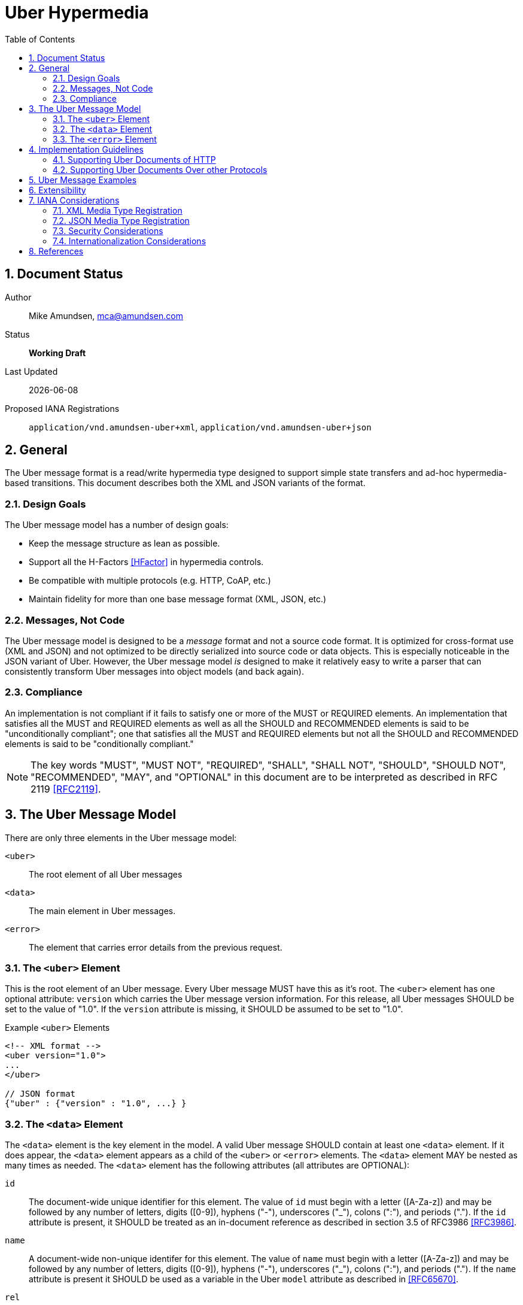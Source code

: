 Uber Hypermedia
===============
:toc:
:numbered:

== Document Status
Author::
  Mike Amundsen, mca@amundsen.com
Status::
  *[white red-background]#Working Draft#*
  
////
  *[white blue-background]#Submitted to IANA#*
  *[white green-background]#Approved by IANA#*
////
  
Last Updated::
  {docdate}
Proposed IANA Registrations::
  +application/vnd.amundsen-uber+xml+, +application/vnd.amundsen-uber+json+
  
== General
The Uber message format is a read/write hypermedia type designed to support simple state transfers and ad-hoc hypermedia-based transitions. This document describes both the XML and JSON variants of the format.

=== Design Goals
The Uber message model has a number of design goals:

 * Keep the message structure as lean as possible.
 * Support all the H-Factors <<hfactor,[HFactor]>> in hypermedia controls.
 * Be compatible with multiple protocols (e.g. HTTP, CoAP, etc.)
 * Maintain fidelity for more than one base message format (XML, JSON, etc.)

=== Messages, Not Code
The Uber message model is designed to be a 'message' format and not a source code format. It is optimized for cross-format use (XML and JSON) and not optimized to be directly serialized into source code or data objects. This is especially noticeable in the JSON variant of Uber. However, the Uber message model 'is' designed to make it relatively easy to write a parser that can consistently transform Uber messages into object models (and back again). 

=== Compliance
An implementation is not compliant if it fails to satisfy one or more of the MUST or REQUIRED elements. An implementation that satisfies all the MUST and REQUIRED elements as well as all the SHOULD and RECOMMENDED elements is said to be "unconditionally compliant"; one that satisfies all the MUST and REQUIRED elements but not all the SHOULD and RECOMMENDED elements is said to be "conditionally compliant."

[NOTE]
====
The key words "MUST", "MUST NOT", "REQUIRED", "SHALL", "SHALL NOT", "SHOULD", "SHOULD NOT", "RECOMMENDED", "MAY", and "OPTIONAL" in this document are to be interpreted as described in RFC 2119 <<rfc2119,[RFC2119]>>.
====

== The Uber Message Model
There are only three elements in the Uber message model:

+<uber>+::
  The root element of all Uber messages
+<data>+::
  The main element in Uber messages. 
+<error>+::
  The element that carries error details from the previous request.
  
=== The +<uber>+ Element
This is the root element of an Uber message. Every Uber message MUST have this as it's root. The +<uber>+ element has one optional attribute: +version+ which carries the Uber message version information. For this release, all Uber messages SHOULD be set to the value of "1.0". If the +version+ attribute is missing, it SHOULD be assumed to be set to "1.0".

.Example +<uber>+ Elements
----
<!-- XML format -->
<uber version="1.0">
...
</uber>

// JSON format
{"uber" : {"version" : "1.0", ...} }
----  

=== The +<data>+ Element
The +<data>+ element is the key element in the model. A valid Uber message SHOULD contain at least one +<data>+ element. If it does appear, the +<data>+ element appears as a child of the +<uber>+ or +<error>+ elements. The +<data>+ element MAY be nested as many times as needed. The +<data>+ element has the following attributes (all attributes are OPTIONAL):

+id+::
  The document-wide unique identifier for this element. The value of +id+ must begin with a letter ([A-Za-z]) and may be followed by any number of letters, digits ([0-9]), hyphens ("-"), underscores ("_"), colons (":"), and periods ("."). If the +id+ attribute is present, it SHOULD be treated as an in-document reference as described in section 3.5 of RFC3986 <<rfc3986,[RFC3986]>>.
  
+name+::
  A document-wide non-unique identifer for this element. The value of +name+ must begin with a letter ([A-Za-z]) and may be followed by any number of letters, digits ([0-9]), hyphens ("-"), underscores ("_"), colons (":"), and periods ("."). If the +name+ attribute is present it SHOULD be used as a variable in the Uber +model+ attribute as described in <<rfc6570,[RFC65670]>>.
  
+rel+::
  Contains a space-separated list of link relation values. These values SHOULD conform to those described in RFC5988 <<rfc5988, [RFC5988]>>.
  
+url+::
  A resolvable URL associated with this element. The value SHOULD conform to that described in RFC3986 <<rfc3986,[RFC3986]>>.
  
+action+::
  The network request verb associated with this element. The list of valid values for this element are:

  * +append+ : An unsafe, non-idempotent request to add a new item (e.g. +HTTP.POST+)
  * +diff+ : An unsafe, non-idemponent request to modify parts of an existing item (e.g. +HTTP.PATCH+)
  * +read+ : A safe, idempotent request (e.g. +HTTP.GET+)
  * +remove+ : An unsafe, idempontent request to delete an existing item (e.g. +HTTP.DELETE+)
  * +update+ : An unsafe, idemponent request to modify a complete existing item (e.g. +HTTP.PUT+)

When the +<data>+ element has a +url+ attribute but no +action+ attribute, it SHOULD be assumed the +action+ attribute is set to +read+. Any value other than those listed here SHOULD be treated as +read+.
  
+transclude+::
  Indicates whether the content that is returned from the URL should be embedded within the currently loaded document (+transclude="true"+) or treated as a 'navigation' to a new document (+transclude="false"+). If the attribute is missing, it SHOULD be assumed to be set to +false+ (e.g. 'navigation').
  
+model+::
  Contains a RFC6570-compliant <<rfc6570,[RFC6570]>> string to be used to construct URL query strings or request bodies depending on the value in the +action+ attribute. If the +action+ attribute is set to +read+ or +remove+ then the +model+ is applied to the query string. If the +action+ value is set to +append+, +diff+, or +update+ then the +model+ is applied to the request body. 
  
+send-format+::
  Contains the media type identifier of the format to use when sending request bodies. If this attribute is missing the setting should be assumed to be +application/x-www-form-urlencoded+ as described in RFC1867 <<rfc1867,[RFC1867]>>. 
  
+receive-format+::
  Contains the media type identifier of the format to expect when recieving request bodies. If this attribute is missing, the setting should be assumed to be +application/vnf.uber-amundsen+xml+.
  
+value+::
  In the XML variant of the Uber mesage format, inner text of the +<data>+ element contains the value associated with that element. In the JSON variant there is a +value+ attribute that contains the associated value. It is the responsibility of the document author to make sure the contents of the +value+ attribute are properly escaped as needed (per Section 2.4 of <<REC-XML,[REC-XML]>> and Section 2.5 of <<rfc4627,[RFC4627]>>).

.Example +<data>+ Elements
----
<!-- XML format -->
<uber version="1.0">
  <data id="root">
    <data rel="self" url="http://example.org/" />
    <data name="list" rel="collection" url="http://example.org/list/">
      <data name="search" rel="search" url="http://example.org/search" model="{&title}" />
      <data name="todo" rel="item" url="http://example.org/list/1">
        <data name="title">Clean House</data>
        <data name="dueDate">2014-05-01</data>
      </data>
      <data name="todo" rel="item" url="http://example.org/list/2">
        <data name="title">Paint the fence</data>
        <data name="dueDate">2014-06-01</data>
      </data>
    </data>
  </data>
</uber>

// JSON format
{
  "uber" : 
  {
    "version" : "1.0", 
    "data" :
    [
      {
        "id" : "root", 
        "data" :
        [
          {"rel" : "self", "url" : "http://example.org/"},
          {"name" : "list", "rel" : "collection", "url" : "http://example.org/list/"},
          "data" :
          [
            {
              "name" : "search, 
              "rel" : "search",
              "url" : "http://example.org/search",
              "model" : "{&title}"
            },
            {
              "name" : "todo",
              "rel" : "item",
              "url" : "http://example.org/list/1",
              "data" : 
              [
                {"name" : "title", "value" : "Clean house"},
                {"name" : "dueDate", "value" : "2014-05-01"}
              ]
            },
            {
              "name" : "todo",
              "rel" : "item",
              "url" : "http://example.org/list/2",
              "data" : 
              [
                {"name" : "title", "value" : "Paint the fence"},
                {"name" : "dueDate", "value" : "2014-06-01"}
              ]
            }
          ]  
        ]
      }    
    ]
  }
}
----

=== The +<error>+ Element
The +<error>+ element contains any error information returned by the server regarding the previous request. The +<error>+ element has no attributes. This is an OPTIONAL element. When present, it SHOULD contain one or more +<data>+ child elements. It is the +<data>+ child elements that contains error details.

.Example +<error>+ Elements
----
<!-- XML format -->
<uber version="1.0">
  <error>
    <data name="internal-error">q1w2e3</data>
    <data name="debug-data" url="http://example.org/debug/1" />
  </error>
</uber>

// JSON format
{
  "uber" :
  {
    "version" : "1.0",
    "error" : 
    {
      "data" : 
      [
        {"name" : "internal-error", "value" : "q1w2e3"},
        {"name" : "debug-data", "url" : "http://example.org/debug/1"}
      ]
    }
  }
}
----

== Implementation Guidelines
Since the Uber messsage format was designed to work with multiple application protocols (HTTP, CoAP, etc.), there needs to be some guidelines for createing a protocol-specific implementation that supports Uber documents. Below is the HTTP guidance for Uber documents. This can be used as a guide in creating (and documenting) other protocol-specific implemenations.

=== Supporting Uber Documents of HTTP
This section decribes the details of implementing Uber support over HTTP.

==== Mapping Uber +action+ Values to HTTP Methods
When implementating support for Uber documents over HTTP one of the key details is to map the value of Uber's +action+ attribute to HTTP methods. Table #1 below provides this mapping:

.Mapping HTTP Methods to Uber +action+ values
[grid="rows", format="csv"]
[options="header"]
|====
Uber Action,HTTP Method
+append+,POST
+diff+,PATCH
+remove+,DELETE
+read+,GET
+update+,PUT
|====

==== Using Uber +model+ Values to create HTTP Query Strings
When applied to HTTP, any +model+ value associated with a +data+ element with the +action+ attribute set to +read+ or +remove+ MUST be converted into a valid query string. The follwing example shows how an Uber message snippet is converted into a valid HTTP query string:

.Converting an Uber +read+ Action into an HTTP Query String
----
<!-- Uber snippet -->
<data name="search" 
  rel="search" 
  url="http://example.org/search" 
  model="?g={givenName}&f={familyName}&e={email}" />

Assume the values supplied are:
  givenName = Mike
  familyName = Amundsen
  email = mike@example.org

*** HTTP Request ***
GET /search/?g=Mike&f=Amundsen&e=mike%40example.org HTTP/1.1
Host: example.org
Accept-Type: application/vnd.amundsen-uber+xml
----

==== User Uber +model+ Values to create HTTP Request Bodies
Any +model+ value associated with a +data+ element with the +action+ attribute set to +append+, +diff+, or +update+ MUST be convereted into a valid HTTP request body. The follwing example shows how an Uber message snippet is converted into a valid HTTP request body:

.Converting an Uber +append+ Action into an HTTP Request
----
<!-- Uber snippet -->
<data name="create" 
  rel="http://example.org/rels/create" 
  url="http://example.org/people/" 
  model="g={givenName}&f={familyName}&e={email}&a={avatarUrl}"
  action="append" />

Assume the values supplied are:
  givenName = Mike
  familyName = Amundsen
  email = mike@example.org
  avatarUrl = http://example.org/avatars/mike.png

*** HTTP Request ***
POST /people/ HTTP/1.1
Host: example.org
Accept-Type: application/vnd.amundsen-uber+xml
Content-Type: application/x-www-form-urlencoded
Content-Lengt: xxx

g=Mike&f=Amundsen&e=mike%40example.org&a=http%3A%2F%2Fexample.org%2Favatars%2Fmike.png
----

=== Supporting Uber Documents Over other Protocols
It is possible that Uber documents can be exchanged using a protocol other than HTTP. In that case, it is the responsibility of the implementor to provide a guideline document that covers the same material included in the "Implementation Guidelines" of the Uber Message specification.

== Uber Message Examples
Uber messages may appear in XML or JSON formats. Below are examples of each.

.XML Example
----
<uber version="1.0">
  <data rel="self" url="http://example.org/" />
  <data rel="profile" url="http://example.org/profiles/people-and-places/" />
    
  <data id="people" rel="collection" url="http://example.org/people/">
    <data name="create" 
      rel="http://example.org/rels/create" 
      url="http://example.org/people/" 
      model="g={givenName}&f={familyName}&e={email}&a={avatarUrl}"
      action="append" />
    <data name="search" 
      rel="search" 
      url="http://example.org/search" 
      model="?g={givenName}&f={familyName}&e={email}" />
      
    <data name="person" rel="item" url="http://example.org/people/1">
      <data name="givenName">Mildred</data>
      <data name="familyName">Amundsen</data>
      <data name="email">mildred@example.org</data>
      <data name="avatarUrl" transclude="true">http://example.org/avatars/1</data>
    </data>
    <data name="person" rel="item" url="http://example.org/people/2">
      <data name="givenName">Mildred</data>
      <data name="familyName">Amundsen</data>
      <data name="email">mildred@example.org</data>
      <data name="avatarUrl" transclude="true">http://example.org/avatars/2</data>
    </data>
  </data>
  
  <data id="places" rel="collection" url="http://example.org/places/">
    <data name="search" rel="search" 
      url="http://example.org/search" 
      model="?r={addressRegion}&l={addressLocality}&p={postalCode}" />
      
    <data name="place" url="http://example.org/places/1">
      <data name="name">Home</data>
      <data name="address">
        <data name="streetAddress">123 Main</data>
        <data name="addressLocality">Byteville</data>
        <data name="addressRegion">MD</data>
        <data name="postalCode">12345</data>
      </data>
    </data>
    <data name="place" url="http://example.org/places/2">
      <data name="name">Work</data>
      <data name="address">
        <data name="streetAddress">456 Grand Ave.</data>
        <data name="addressLocality">Byteville</data>
        <data name="addressRegion">MD</data>
        <data name="postalCode">12345</data>
      </data>
    </data>
  </data>
  
</uber>
----

.Uber JSON Example
----
{ 
  "uber" :
  {
    "version" : " 1.0",
    "data" :
    [
      {"rel" : "self", "url" : "http://example.org/"},
      {"rel" : "profile", "url" : "http://example.org/profiles/people-and-places"},
      "data" : 
      [
        {"id" : "people", "rel" : "collection", "url" : "http://example.org/people/"},
        "data" : 
        [
          {
            "name" : "create", 
            "rel" : "http://example.org/rels/create", 
            "url" : "http://example.org/people/",
            "model" : "g={givenName}&f={familyName}&e={email}",
            "action" : "append"
          },
          {
            "name" : "search",
            "rel" : "search",
            "url" : "http://example.org/people/search",
            "model" : "?g={givenName}&f={familyName}&e={email}"
          },
          {
            "name" : "person",
            "rel" : "item",
            "url" : "http://example.org/people/1",
            "data" :
            [
              {"name" : "givenName", "value" : "Mike"},
              {"name" : "familyName", "value" : "Amundsen"},
              {"name" : "email", "value" : "mike@example.org"},
              {"name" : "avatarUrl", "transclude" : "true", "value" : "http://example.org/avatars/1"}
            ]
          },
          {
            "name" : "person",
            "rel" : "item",
            "url" : "http://example.org/people/2",
            "data" :
            [
              {"name" : "givenName", "value" : "Mildred"},
              {"name" : "familyName", "value" : "Amundsen"},
              {"name" : "email", "value" : "mildred@example.org"},
              {"name" : "avatarUrl", "transclude" : "true", "value" : "http://example.org/avatars/2"}
            ]
          }
        ],
        {"id" : "places", "rel" : "collection", "url" : "http://example.org/places/"},
        "data" :
        [
          {
            "name" : "search",
            "rel" : "search",
            "url" : "http://example.org/places/search",
            "model" : "?r={addressRegion}&l={addressLocality}&p={postalCode}"
          },
          {
            "name" : "place",
            "rel" : "item",
            "url" : "http://example.org/places/a",
            "data" : 
            [
              {"name" : "name", "value" : "Home"},
              "data" :
              [
                {"name" : "streetAddress", "value" : "123 Main Street"},
                {"name" : "addressLocalitly", "value" : "Byteville"},
                {"name" : "addressRegion", "value" : "MD"},
                {"name" : "postalCode", "value" : "12345"}
              ]
            ]
          },
          {
            "name" : "place",
            "rel" : "item",
            "url" : "http://example.org/places/b",
            "data" : 
            [
              {"name" : "name", "value" : "Work"},
              "data" : 
              [
                {"name" : "streetAddress", "value" : "1456 Grand Ave."},
                {"name" : "addressLocalitly", "value" : "Byteville"},
                {"name" : "addressRegion", "value" : "MD"},
                {"name" : "postalCode", "value" : "12345"}
              ]
            ]
          }
        ]
      ]
    ]
  }
}
----

== Extensibility
This document describes the Uber message format markup vocabulary. Markup from other vocabularies ("foreign markup") can be used in an Uber document. Any extensions to the Uber Hypermedia vocabulary MUST not redefine any objects (or their properties), arrays, properties, link relations, or data types defined in this document. Clients that do not recognize extensions to the Uber vocabulary SHOULD ignore them.

The details of designing and implementing Uber extensions is beyond the scope of this document.

[NOTE]
====
It is possible that future forward-compatible modifications to this specification will include new objects, arrays, properties, link-relations, and data types. Extension designers should take care to prevent future modifications from breaking or redefining those extensions.
====

== IANA Considerations
Below are the related IANA considerations for this media type design.

=== XML Media Type Registration
+++[pending submission]+++

=== JSON Media Type Registration
+++[pending submission]+++

=== Security Considerations
The XML variant of the Uber message format shares security issues common to all XML content types. It does not provide executable content. Information contained in Uber documents do not require privacy or integrity services.

The JSON variant of the Uber message format shares security issues common to all JSON content types. See RFC4627 Section #6 <<rfc4627,[RFC4627]>> for additional information. The Uber message format does not provide executable content. Information contained in Uber documents do not require privacy or integrity services.

=== Internationalization Considerations
The Uber message format does not have any internationalization considerations other than those which are discussed in referenced RFC documents (see below).

== References 

 * [[hfactor]] [HFactor] "H Factor" http://amundsen.com/hypermedia/hfactor/
 * [[rfc1867]] [RFC1867] "Form-based File Upload in HTML" http://tools.ietf.org/search/rfc1867
 * [[rfc2119]] [RFC2119] "Key words for use in RFCs to Indicate Requirement Levels" http://tools.ietf.org/html/rfc2119
 * [[rfc3986]] [RFC3986] "Uniform Resource Identifier (URI): Generic Syntax" http://tools.ietf.org/html/rfc3986
 * [[rfc4627]] [RFC4627] "The application/json Media Type for JavaScript Object Notation (JSON)" http://tools.ietf.org/html/rfc4627
 * [[rfc5988]] [RFC5988] "URI Template" http://tools.ietf.org/html/rfc5988
 * [[rfc6570]] [RFC6570] "URI Template" http://tools.ietf.org/html/rfc6570
 * [[REC-XML]] [REC-XML] "Extensible Markup Language (XML) 1.0 (Fifth Edition)" http://www.w3.org/TR/REC-xml/
 
 
 


